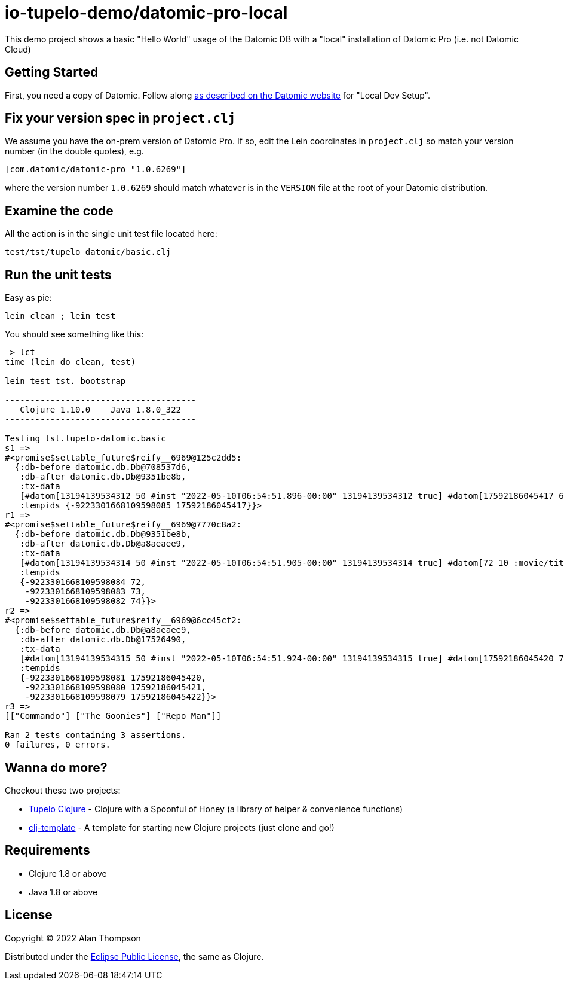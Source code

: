 
= io-tupelo-demo/datomic-pro-local

This demo project shows a basic "Hello World" usage of the Datomic DB with a "local"
installation of Datomic Pro (i.e. not Datomic Cloud)

== Getting Started

First, you need a copy of Datomic. Follow along
link:https://docs.datomic.com/on-prem/getting-started/dev-setup.html[as described on the Datomic website]
for "Local Dev Setup".

== Fix your version spec in `project.clj`

We assume you have the on-prem version of Datomic Pro.  If so, edit the Lein coordinates
in `project.clj` so match your version number (in the double quotes), e.g.

    [com.datomic/datomic-pro "1.0.6269"]

where the version number `1.0.6269` should match whatever is in the `VERSION` file at the root of your
Datomic distribution.

== Examine the code

All the action is in the single unit test file located here:

    test/tst/tupelo_datomic/basic.clj

== Run the unit tests

Easy as pie:

    lein clean ; lein test

You should see something like this:

```
 > lct
time (lein do clean, test)

lein test tst._bootstrap

--------------------------------------
   Clojure 1.10.0    Java 1.8.0_322
--------------------------------------

Testing tst.tupelo-datomic.basic
s1 =>
#<promise$settable_future$reify__6969@125c2dd5:
  {:db-before datomic.db.Db@708537d6,
   :db-after datomic.db.Db@9351be8b,
   :tx-data
   [#datom[13194139534312 50 #inst "2022-05-10T06:54:51.896-00:00" 13194139534312 true] #datom[17592186045417 62 "Hello World" 13194139534312 true]],
   :tempids {-9223301668109598085 17592186045417}}>
r1 =>
#<promise$settable_future$reify__6969@7770c8a2:
  {:db-before datomic.db.Db@9351be8b,
   :db-after datomic.db.Db@a8aeaee9,
   :tx-data
   [#datom[13194139534314 50 #inst "2022-05-10T06:54:51.905-00:00" 13194139534314 true] #datom[72 10 :movie/title 13194139534314 true] #datom[72 40 23 13194139534314 true] #datom[72 41 35 13194139534314 true] #datom[72 62 "The title of the movie" 13194139534314 true] #datom[73 10 :movie/genre 13194139534314 true] #datom[73 40 23 13194139534314 true] #datom[73 41 35 13194139534314 true] #datom[73 62 "The genre of the movie" 13194139534314 true] #datom[74 10 :movie/release-year 13194139534314 true] #datom[74 40 22 13194139534314 true] #datom[74 41 35 13194139534314 true] #datom[74 62 "The year the movie was released in theaters" 13194139534314 true] #datom[0 13 72 13194139534314 true] #datom[0 13 73 13194139534314 true] #datom[0 13 74 13194139534314 true]],
   :tempids
   {-9223301668109598084 72,
    -9223301668109598083 73,
    -9223301668109598082 74}}>
r2 =>
#<promise$settable_future$reify__6969@6cc45cf2:
  {:db-before datomic.db.Db@a8aeaee9,
   :db-after datomic.db.Db@17526490,
   :tx-data
   [#datom[13194139534315 50 #inst "2022-05-10T06:54:51.924-00:00" 13194139534315 true] #datom[17592186045420 72 "The Goonies" 13194139534315 true] #datom[17592186045420 73 "action/adventure" 13194139534315 true] #datom[17592186045420 74 1985 13194139534315 true] #datom[17592186045421 72 "Commando" 13194139534315 true] #datom[17592186045421 73 "action/adventure" 13194139534315 true] #datom[17592186045421 74 1985 13194139534315 true] #datom[17592186045422 72 "Repo Man" 13194139534315 true] #datom[17592186045422 73 "punk dystopia" 13194139534315 true] #datom[17592186045422 74 1984 13194139534315 true]],
   :tempids
   {-9223301668109598081 17592186045420,
    -9223301668109598080 17592186045421,
    -9223301668109598079 17592186045422}}>
r3 =>
[["Commando"] ["The Goonies"] ["Repo Man"]]

Ran 2 tests containing 3 assertions.
0 failures, 0 errors.
```


## Wanna do more?

Checkout these two projects:

- link:https://github.com/cloojure/tupelo[Tupelo Clojure] - Clojure with a Spoonful of Honey (a library of helper & convenience functions)
- link:https://github.com/io-tupelo/clj-template[clj-template] - A template for starting new Clojure projects (just clone and go!)

== Requirements
 - Clojure 1.8 or above
 - Java 1.8 or above

== License

Copyright © 2022  Alan Thompson

Distributed under the link:https://www.eclipse.org/legal/epl-v10.html[Eclipse Public License], the same as Clojure.

